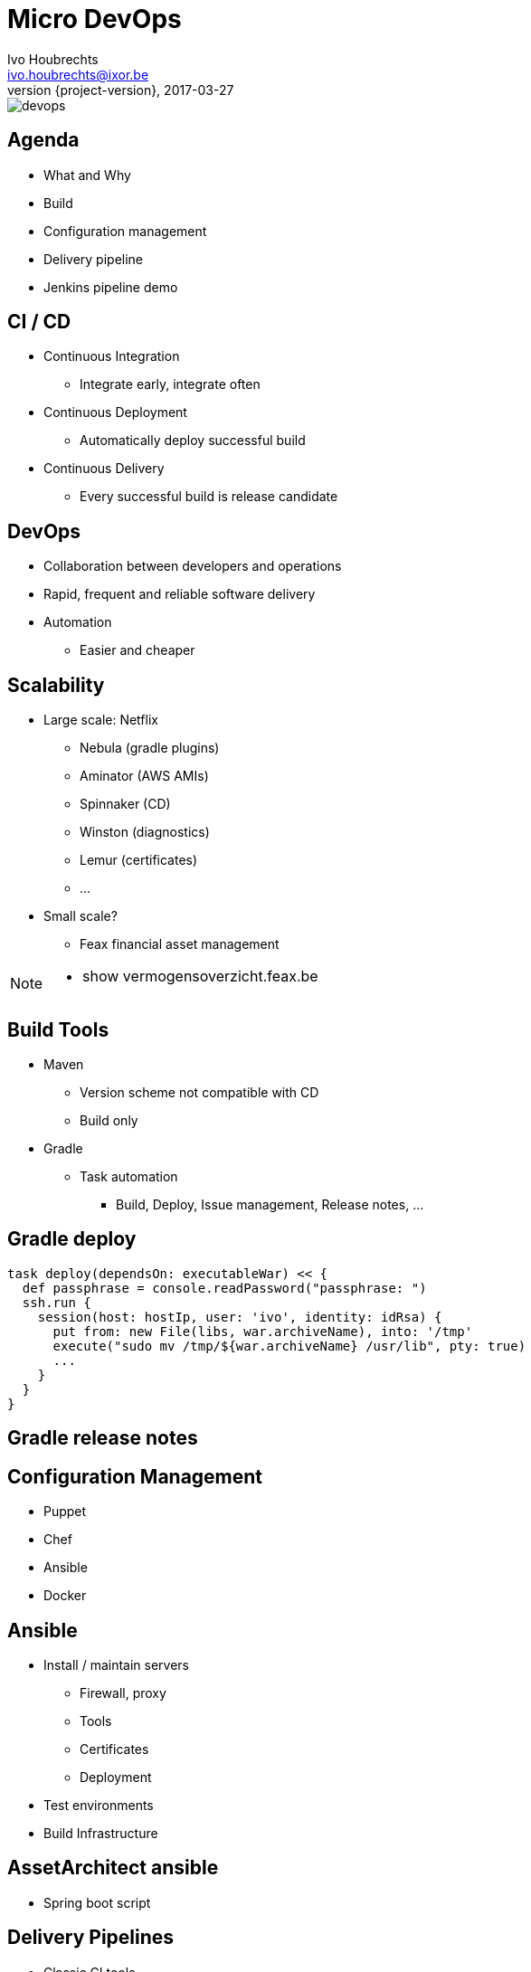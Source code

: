 = Micro DevOps
Ivo Houbrechts <ivo.houbrechts@ixor.be>
2017-03-27
:revnumber: {project-version}
:example-caption!:
ifndef::imagesdir[:imagesdir: images]
ifndef::sourcedir[:sourcedir: ../main]

image::devops.png[scaledwidth=75%]
== Agenda
* What and Why
* Build
* Configuration management
* Delivery pipeline
* Jenkins pipeline demo

== CI / CD
* Continuous Integration
** Integrate early, integrate often
* Continuous Deployment
** Automatically deploy successful build
* Continuous Delivery
** Every successful build is release candidate

== DevOps
* Collaboration between developers and operations
* Rapid, frequent and reliable software delivery
* Automation
** Easier and cheaper
    
== Scalability
* Large scale: Netflix
** Nebula (gradle plugins)
** Aminator (AWS AMIs)
** Spinnaker (CD)
** Winston (diagnostics)
** Lemur (certificates)
** ...
* Small scale?
** Feax financial asset management
    
[NOTE.speaker]
--
* show vermogensoverzicht.feax.be
--


== Build Tools
* Maven
** Version scheme not compatible with CD
** Build only
* Gradle
** Task automation
*** Build, Deploy, Issue management, Release notes, ...

== Gradle deploy
[source,groovy]
----
task deploy(dependsOn: executableWar) << {
  def passphrase = console.readPassword("passphrase: ")
  ssh.run {
    session(host: hostIp, user: 'ivo', identity: idRsa) {
      put from: new File(libs, war.archiveName), into: '/tmp'
      execute("sudo mv /tmp/${war.archiveName} /usr/lib", pty: true)
      ...
    }
  }
}
----

== Gradle release notes

== Configuration Management
* Puppet
* Chef
* Ansible
* Docker

== Ansible
* Install / maintain servers
** Firewall, proxy
** Tools
** Certificates
** Deployment
* Test environments
* Build Infrastructure

== AssetArchitect ansible
* Spring boot script

== Delivery Pipelines
* Classic CI tools
** Configuration via UI
* Pipeline as code
** Easier reuse
** Documentation
** Customization
** Versioning

== Pipeline-as-code Tools
* Jenkins (Groovy)
* Bitbucket (YAML)
* Concourse (YAML)
* LambdaCD (Clojure, Leiningen)

== AssetArchitect pipeline
* screen shots of flow
** create issue
** check in code
** slack notification
** build stage finished on jenkins
** artifacts in artifactory
** fill in message to clients + start test deploy
** copy DB + install on test -> show test server
** resolve issue
** receive mail
** fill in message to clients + start prd deploy
** generate release notes
** close issues
** show prd server
* show pipeline code

== Jenkins demo

== Tip
* Limit pipeline script
** flow
** user interaction
** notification
** credentials
** SCM (git)

== Tip (cont.)
* Keep logic in build script
** easier to test than pipeline script
** reuse
** long term stability

== Conclusion
* Automate
** Fast and continuous delivery
* Automate
** Peace of mind
* Automate
** Cash in next project

[NOTE.speaker]
--
* never forget to backup DB
* cfg devOps to SCM: ubiquitous
--
    
== ?
https://github.com/houbie/techtalks/blob/master/micro-devops/src/docs/asciidoc/micro-devops-slides.adoc[Project and slides on github]